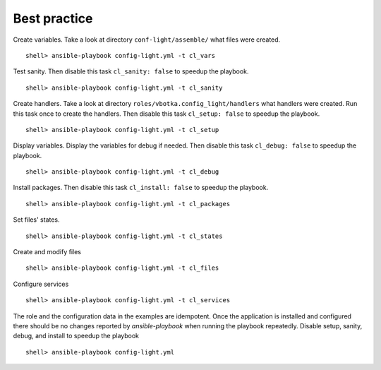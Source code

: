 Best practice
=============


Create variables. Take a look at directory ``conf-light/assemble/``
what files were created. ::

    shell> ansible-playbook config-light.yml -t cl_vars

Test sanity. Then disable this task ``cl_sanity: false`` to speedup
the playbook. ::

    shell> ansible-playbook config-light.yml -t cl_sanity

Create handlers. Take a look at directory
``roles/vbotka.config_light/handlers`` what handlers were created. Run
this task once to create the handlers. Then disable this task
``cl_setup: false`` to speedup the playbook. ::

    shell> ansible-playbook config-light.yml -t cl_setup

Display variables. Display the variables for debug if needed. Then
disable this task ``cl_debug: false`` to speedup the playbook. ::

    shell> ansible-playbook config-light.yml -t cl_debug

Install packages. Then disable this task ``cl_install: false`` to
speedup the playbook. ::

    shell> ansible-playbook config-light.yml -t cl_packages

Set files' states. ::

    shell> ansible-playbook config-light.yml -t cl_states

Create and modify files ::

    shell> ansible-playbook config-light.yml -t cl_files

Configure services ::

    shell> ansible-playbook config-light.yml -t cl_services

The role and the configuration data in the examples are
idempotent. Once the application is installed and configured there
should be no changes reported by *ansible-playbook* when running the
playbook repeatedly. Disable setup, sanity, debug, and install to
speedup the playbook ::

    shell> ansible-playbook config-light.yml
